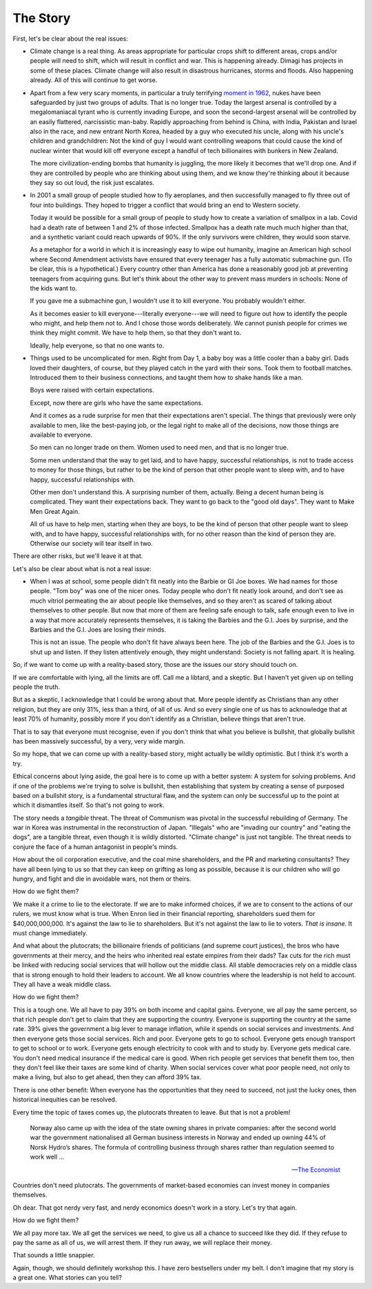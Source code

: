 The Story
---------

.. todo:
   Generate an image of a chimpanzee reading to a human baby.

First, let's be clear about the real issues:

* Climate change is a real thing. As areas appropriate for particular
  crops shift to different areas, crops and/or people will need to
  shift, which will result in conflict and war. This is happening
  already. Dimagi has projects in some of these places. Climate change
  will also result in disastrous hurricanes, storms and floods. Also
  happening already. All of this will continue to get worse.

* Apart from a few very scary moments, in particular a truly terrifying
  `moment in 1962`_, nukes have been safeguarded by just two groups of
  adults. That is no longer true. Today the largest arsenal is
  controlled by a megalomaniacal tyrant who is currently invading
  Europe, and soon the second-largest arsenal will be controlled by an
  easily flattered, narcissistic man-baby. Rapidly approaching from
  behind is China, with India, Pakistan and Israel also in the race,
  and new entrant North Korea, headed by a guy who executed his uncle,
  along with his uncle's children and grandchildren: Not the kind of
  guy I would want controlling weapons that could cause the kind of
  nuclear winter that would kill off everyone except a handful of tech
  billionaires with bunkers in New Zealand.

  The more civilization-ending bombs that humanity is juggling, the more
  likely it becomes that we'll drop one. And if they are controlled by
  people who are thinking about using them, and we know they're
  thinking about it because they say so out loud, the risk just
  escalates.

* In 2001 a small group of people studied how to fly aeroplanes, and
  then successfully managed to fly three out of four into buildings.
  They hoped to trigger a conflict that would bring an end to Western
  society.

  Today it would be possible for a small group of people to study how to
  create a variation of smallpox in a lab. Covid had a death rate of
  between 1 and 2% of those infected. Smallpox has a death rate much
  much higher than that, and a synthetic variant could reach upwards of
  90%. If the only survivors were children, they would soon starve.

  As a metaphor for a world in which it is increasingly easy to wipe out
  humanity, imagine an American high school where Second Amendment
  activists have ensured that every teenager has a fully automatic
  submachine gun. (To be clear, this is a hypothetical.) Every country
  other than America has done a reasonably good job at preventing
  teenagers from acquiring guns. But let's think about the other way to
  prevent mass murders in schools: None of the kids want to.

  If you gave me a submachine gun, I wouldn't use it to kill everyone.
  You probably wouldn't either.

  As it becomes easier to kill everyone---literally everyone---we will
  need to figure out how to identify the people who might, and help
  them not to. And I chose those words deliberately. We cannot punish
  people for crimes we think they might commit. We have to help them,
  so that they don't want to.

  Ideally, help everyone, so that no one wants to.

* Things used to be uncomplicated for men. Right from Day 1, a baby boy
  was a little cooler than a baby girl. Dads loved their daughters, of
  course, but they played catch in the yard with their sons. Took them
  to football matches. Introduced them to their business connections,
  and taught them how to shake hands like a man.

  Boys were raised with certain expectations.

  Except, now there are girls who have the same expectations.

  And it comes as a rude surprise for men that their expectations aren't
  special. The things that previously were only available to men, like
  the best-paying job, or the legal right to make all of the decisions,
  now those things are available to everyone.

  So men can no longer trade on them. Women used to need men, and that
  is no longer true.

  Some men understand that the way to get laid, and to have happy,
  successful relationships, is not to trade access to money for those
  things, but rather to be the kind of person that other people want to
  sleep with, and to have happy, successful relationships with.

  Other men don't understand this. A surprising number of them,
  actually. Being a decent human being is complicated. They want their
  expectations back. They want to go back to the "good old days". They
  want to Make Men Great Again.

  All of us have to help men, starting when they are boys, to be the
  kind of person that other people want to sleep with, and to have
  happy, successful relationships with, for no other reason than the
  kind of person they are. Otherwise our society will tear itself in
  two.

There are other risks, but we'll leave it at that.

Let's also be clear about what is not a real issue:

* When I was at school, some people didn't fit neatly into the Barbie or
  GI Joe boxes. We had names for those people. "Tom boy" was one of the
  nicer ones. Today people who don't fit neatly look around, and don't
  see as much vitriol permeating the air about people like themselves,
  and so they aren't as scared of talking about themselves to other
  people. But now that more of them are feeling safe enough to talk,
  safe enough even to live in a way that more accurately represents
  themselves, it is taking the Barbies and the G.I. Joes by surprise,
  and the Barbies and the G.I. Joes are losing their minds.

  This is not an issue. The people who don't fit have always been here.
  The job of the Barbies and the G.I. Joes is to shut up and listen. If
  they listen attentively enough, they might understand: Society is not
  falling apart. It is healing.

So, if we want to come up with a reality-based story, those are the
issues our story should touch on.

If we are comfortable with lying, all the limits are off. Call me a
libtard, and a skeptic. But I haven't yet given up on telling people
the truth.

But as a skeptic, I acknowledge that I could be wrong about that. More
people identify as Christians than any other religion, but they are
only 31%, less than a third, of all of us. And so every single one of
us has to acknowledge that at least 70% of humanity, possibly more if
you don't identify as a Christian, believe things that aren't true.

That is to say that everyone must recognise, even if you don't think
that what you believe is bullshit, that globally bullshit has been
massively successful, by a very, very wide margin.

So my hope, that we can come up with a reality-based story, might
actually be wildly optimistic. But I think it's worth a try.

Ethical concerns about lying aside, the goal here is to come up with a
better system: A system for solving problems. And if one of the
problems we're trying to solve is bullshit, then establishing that
system by creating a sense of purposed based on a bullshit story, is a
fundamental structural flaw, and the system can only be successful up
to the point at which it dismantles itself. So that's not going to
work.

The story needs a *tangible* threat. The threat of Communism was pivotal
in the successful rebuilding of Germany. The war in Korea was
instrumental in the reconstruction of Japan. "Illegals" who
are "invading our country" and "eating the dogs", are a tangible
threat, even though it is wildly distorted. "Climate change" is just
not tangible. The threat needs to conjure the face of a human
antagonist in people's minds.

How about the oil corporation executive, and the coal mine shareholders,
and the PR and marketing consultants? They have all been lying to us so
that they can keep on grifting as long as possible, because it is our
children who will go hungry, and fight and die in avoidable wars, not
them or theirs.

How do we fight them?

We make it a crime to lie to the electorate. If we are to make
informed choices, if we are to consent to the actions of our rulers, we
must know what is true. When Enron lied in their financial reporting,
shareholders sued them for $40,000,000,000. It's against the law to lie
to shareholders. But it's not against the law to lie to voters. *That
is insane.* It must change immediately.

And what about the plutocrats; the billionaire friends of politicians
(and supreme court justices), the bros who have governments at their
mercy, and the heirs who inherited real estate empires from their dads?
Tax cuts for the rich must be linked with reducing social services that
will hollow out the middle class. All stable democracies rely on a
middle class that is strong enough to hold their leaders to account. We
all know countries where the leadership is not held to account. They
all have a weak middle class.

How do we fight them?

This is a tough one. We all have to pay 39% on both income and capital
gains. Everyone, we all pay the same percent, so that rich people don't
get to claim that they are supporting the country. Everyone is
supporting the country at the same rate. 39% gives the government a big
lever to manage inflation, while it spends on social services and
investments. And then everyone gets those social services. Rich and
poor. Everyone gets to go to school. Everyone gets enough transport to
get to school or to work. Everyone gets enough electricity to cook with
and to study by. Everyone gets medical care. You don't need medical
insurance if the medical care is good. When rich people get services
that benefit them too, then they don't feel like their taxes are some
kind of charity. When social services cover what poor people need, not
only to make a living, but also to get ahead, then they can afford 39%
tax.

There is one other benefit: When everyone has the opportunities that
they need to succeed, not just the lucky ones, then historical
inequities can be resolved.

Every time the topic of taxes comes up, the plutocrats threaten to
leave. But that is not a problem!

    Norway also came up with the idea of the state owning shares in
    private companies: after the second world war the government
    nationalised all German business interests in Norway and ended up
    owning 44% of Norsk Hydro’s shares. The formula of controlling
    business through shares rather than regulation seemed to work
    well ...

    -- `The Economist`_

Countries don't need plutocrats. The governments of market-based
economies can invest money in companies themselves.

Oh dear. That got nerdy very fast, and nerdy economics doesn't work in a
story. Let's try that again.

How do we fight them?

We all pay more tax. We all get the services we need, to give us all a
chance to succeed like they did. If they refuse to pay the same as all
of us, we will arrest them. If they run away, we will replace their
money.

That sounds a little snappier.

Again, though, we should definitely workshop this. I have zero
bestsellers under my belt. I don't imagine that my story is a great
one. What stories can you tell?


.. _moment in 1962: https://en.wikipedia.org/wiki/Cuban_Missile_Crisis
.. _The Economist: https://web.archive.org/web/20180315074202/https://www.economist.com/news/special-report/21570842-oil-makes-norway-different-rest-region-only-up-point-rich
